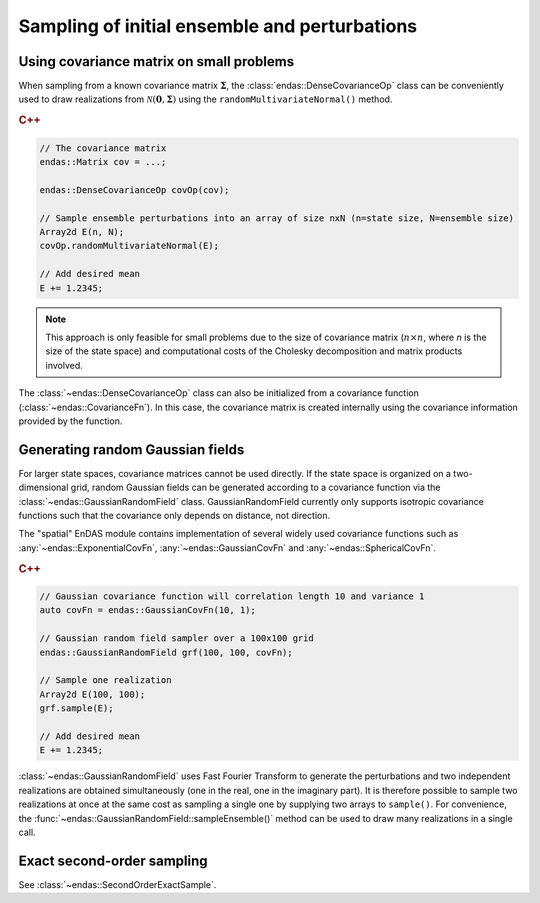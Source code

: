 .. _sampling-perturbations:

Sampling of initial ensemble and perturbations
==============================================


Using covariance matrix on small problems
-----------------------------------------

When sampling from a known covariance matrix :math:`\boldsymbol{\Sigma}`, the :class:`endas::DenseCovarianceOp` 
class can be conveniently used to draw realizations from :math:`\mathcal{N}(\mathbf{0}, \boldsymbol{\Sigma})` 
using the ``randomMultivariateNormal()`` method. 

.. rubric:: C++

.. code-block:: cpp
   
   // The covariance matrix
   endas::Matrix cov = ...; 

   endas::DenseCovarianceOp covOp(cov);

   // Sample ensemble perturbations into an array of size nxN (n=state size, N=ensemble size)
   Array2d E(n, N);  
   covOp.randomMultivariateNormal(E);

   // Add desired mean
   E += 1.2345;


.. note:: 
   This approach is only feasible for small problems due to the size of covariance matrix (:math:`n \times n`,
   where *n* is the size of the state space) and computational costs of the Cholesky decomposition and matrix 
   products involved.


The :class:`~endas::DenseCovarianceOp` class can also be initialized from a covariance function 
(:class:`~endas::CovarianceFn`). In this case, the covariance matrix is created internally using the covariance 
information provided by the function.



Generating random Gaussian fields
---------------------------------

For larger state spaces, covariance matrices cannot be used directly. If the state space is organized on a 
two-dimensional grid, random Gaussian fields can be generated according to a covariance function via the
:class:`~endas::GaussianRandomField` class. GaussianRandomField currently only supports isotropic covariance
functions such that the covariance only depends on distance, not direction.

The "spatial" EnDAS module contains implementation of several widely used covariance functions such as 
:any:`~endas::ExponentialCovFn`, :any:`~endas::GaussianCovFn` and :any:`~endas::SphericalCovFn`.


.. rubric:: C++

.. code-block:: cpp
   
   // Gaussian covariance function will correlation length 10 and variance 1
   auto covFn = endas::GaussianCovFn(10, 1); 

   // Gaussian random field sampler over a 100x100 grid
   endas::GaussianRandomField grf(100, 100, covFn);

   // Sample one realization
   Array2d E(100, 100);  
   grf.sample(E);

   // Add desired mean
   E += 1.2345;


:class:`~endas::GaussianRandomField` uses Fast Fourier Transform to generate the perturbations and
two independent realizations are obtained simultaneously (one in the real, one in the imaginary part). 
It is therefore possible to sample two realizations at once at the same cost as sampling a single one
by supplying two arrays to ``sample()``. For convenience, the :func:`~endas::GaussianRandomField::sampleEnsemble()` 
method can be used to draw many realizations in a single call.


Exact second-order sampling
---------------------------

See :class:`~endas::SecondOrderExactSample`.
